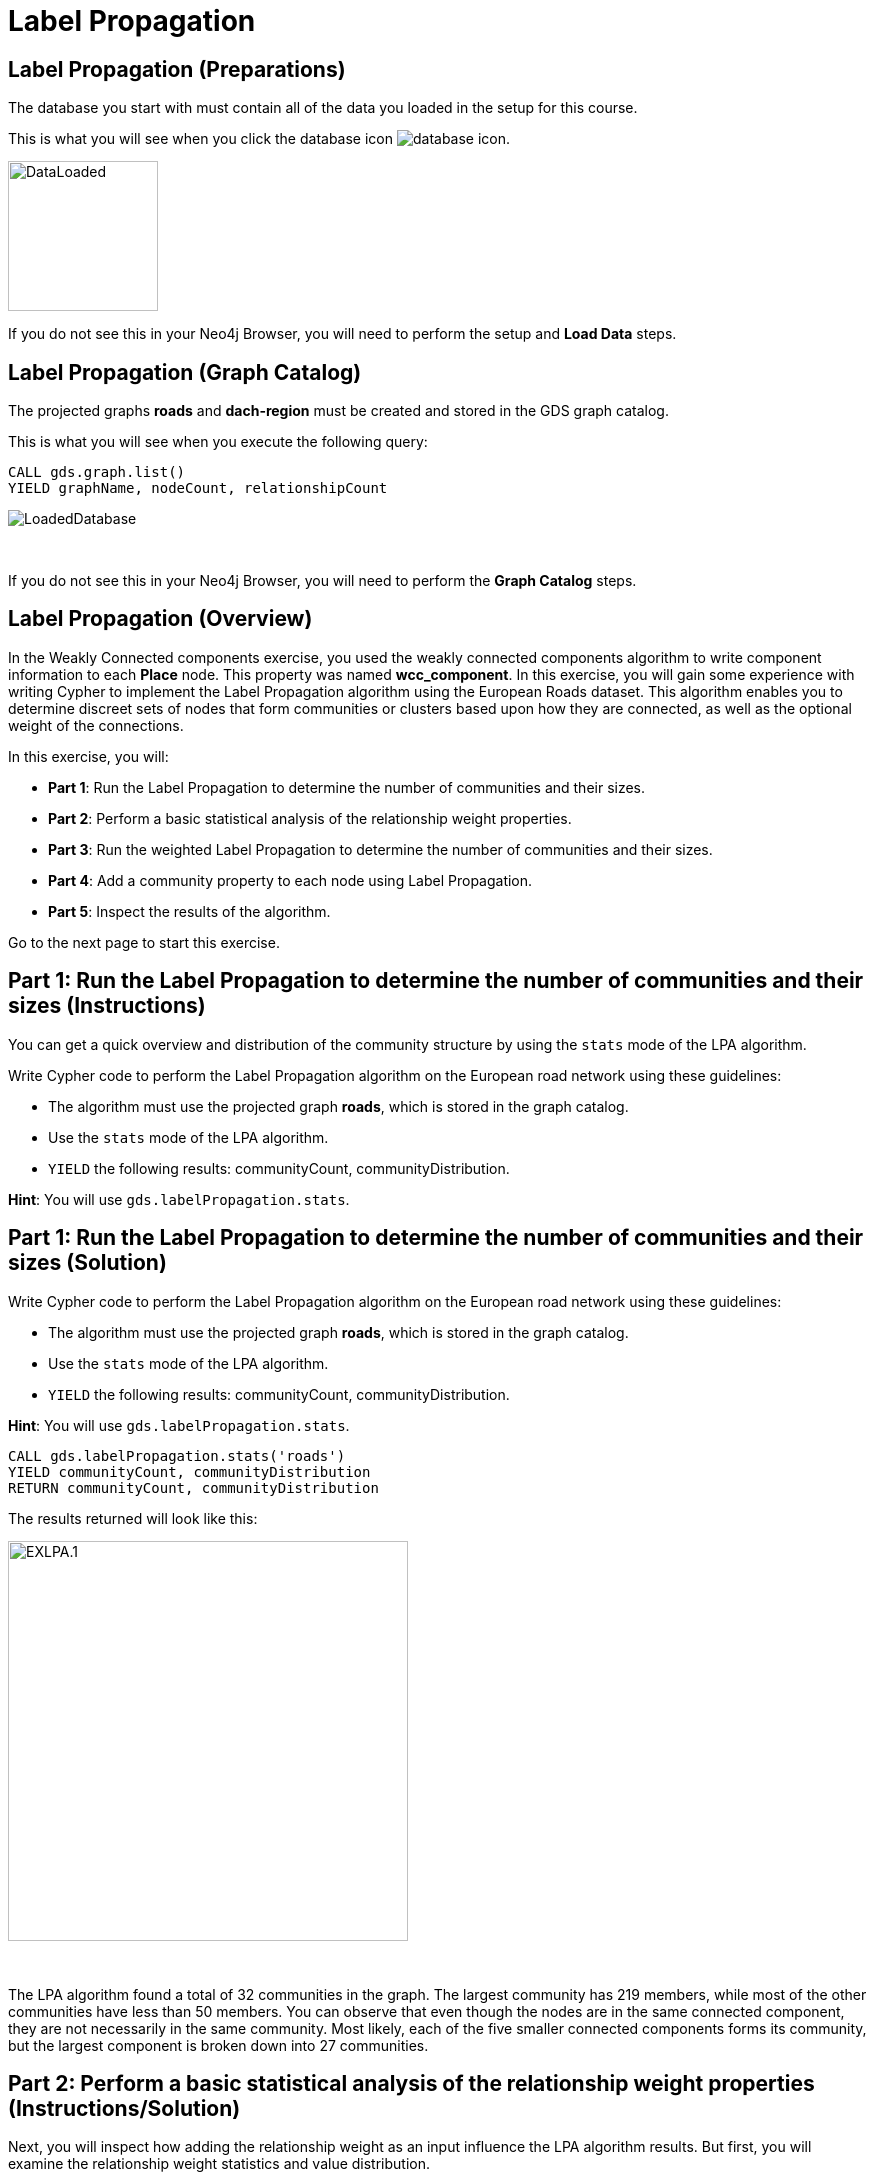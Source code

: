 = Label Propagation
:icons: font

== Label Propagation (Preparations)

The database you start with must contain all of the data you loaded in the setup for this course.

This is what you will see when you click the database icon image:database-icon.png[].

image::DataLoaded.png[DataLoaded,width=150]

If you do not see this in your Neo4j Browser, you will need to perform the setup  and *Load Data* steps.

== Label Propagation (Graph Catalog)

The projected graphs *roads* and *dach-region* must be created and stored in the GDS graph catalog.

This is what you will see when you execute the following query:

[source, cypher]
----
CALL gds.graph.list()
YIELD graphName, nodeCount, relationshipCount
----

image::LoadedRoadsGraph.png[LoadedDatabase]

{nbsp} +

If you do not see this in your Neo4j Browser, you will need to perform the *Graph Catalog* steps.

== Label Propagation (Overview)

In the Weakly Connected components exercise, you used the weakly connected components algorithm to write component information to each *Place* node.
This property was named *wcc_component*. In this exercise, you will gain some experience with writing Cypher to implement the Label Propagation algorithm using the European Roads dataset.
This algorithm enables you to determine discreet sets of nodes that form communities or clusters based upon how they are connected, as well as the optional weight of the connections.

In this exercise, you will:

* *Part 1*: Run the Label Propagation to determine the number of communities and their sizes.
* *Part 2*: Perform a basic statistical analysis of the relationship weight properties.
* *Part 3*: Run the weighted Label Propagation to determine the number of communities and their sizes.
* *Part 4*: Add a community property to each node using Label Propagation.
* *Part 5*: Inspect the results of the algorithm.

Go to the next page to start this exercise.

== Part 1: Run the Label Propagation to determine the number of communities and their sizes (Instructions)

You can get a quick overview and distribution of the community structure by using the `stats` mode of the LPA algorithm.

Write Cypher code to perform the Label Propagation algorithm on the European road network using these guidelines:

* The algorithm must use the projected graph *roads*, which is stored in the graph catalog.
* Use the `stats` mode of the LPA algorithm.
* `YIELD` the following results: communityCount, communityDistribution.

*Hint*: You will use `gds.labelPropagation.stats`.

== Part 1: Run the Label Propagation to determine the number of communities and their sizes (Solution)

Write Cypher code to perform the Label Propagation algorithm on the European road network using these guidelines:

* The algorithm must use the projected graph *roads*, which is stored in the graph catalog.
* Use the `stats` mode of the LPA algorithm.
* `YIELD` the following results: communityCount, communityDistribution.

*Hint*: You will use `gds.labelPropagation.stats`.

[source, cypher]
----
CALL gds.labelPropagation.stats('roads')
YIELD communityCount, communityDistribution
RETURN communityCount, communityDistribution
----

The results returned will look like this:

[.thumb]
image::EXLPA.1.png[EXLPA.1,width=400]

{nbsp} +

The LPA algorithm found a total of 32 communities in the graph.
The largest community has 219 members, while most of the other communities have less than 50 members.
You can observe that even though the nodes are in the same connected component, they are not necessarily in the same community.
Most likely, each of the five smaller connected components forms its community, but the largest component is broken down into 27 communities.

== Part 2: Perform a basic statistical analysis of the relationship weight properties (Instructions/Solution)

Next, you will inspect how adding the relationship weight as an input influence the LPA algorithm results.
But first, you will examine the relationship weight statistics and value distribution.

Write Cypher code to perform a basic statistical analysis of the relationship weight properties using these guidelines:

* Analyze both *distance* and *inverse_distance* relationship properties.

*Hint*: You will use `apoc.agg.statistics`.

[source, cypher]
----
UNWIND ['distance','inverse_distance'] as property
MATCH (:Place)-[r:EROAD]->(:Place)
RETURN property, apoc.agg.statistics(r[property], [0.5,0.75,0.9,0.95,0.99])
----

The results returned will look like this:

[.thumb]
image::EXLPA.2.png[EXLPA.2,width=500]

{nbsp} +

Values of *distance* property are in kilometers.
More than half of the connections are shorter than 100km.
The longest road connecting Moskva to Rostov-na-Donu is 1066km long.
On the other hand, *inverse_distance* values are mostly between 0.3 and 0.74.

== Part 3: Run the weighted Label Propagation to determine the number of communities and their sizes (Instructions)

This time, you will run the `stats` mode of the LPA algorithm and add the relationship weight property as an input.
The LPA algorithm deems that a higher relationship weight value represents a stronger connection.
For this reason, you will use the *inverse_distance* property as the relationship weight input.

Write Cypher code to perform the weighted Label Propagation algorithm on the European road network using these guidelines:

* The algorithm must use the projected graph *roads*, which is stored in the graph catalog.
* Use the `stats` mode of the LPA algorithm.
* `YIELD` the following results: communityCount, communityDistribution.
* The relationship weight property name is *inverse_distance*.

*Hint*: You will use `gds.labelPropagation.stats`.

== Part 3: Run the weighted Label Propagation to determine the number of communities and their sizes (Solution)

Write Cypher code to perform the weighted Label Propagation algorithm on the European road network using these guidelines:

* The algorithm must use the projected graph *roads*, which is stored in the graph catalog.
* Use the `stats` mode of the LPA algorithm.
* `YIELD` the following results: communityCount, communityDistribution.
* The relationship weight property name is *inverse_distance*.

*Hint*: You will use `gds.labelPropagation.stats`.

[source, cypher]
----
CALL gds.labelPropagation.stats('roads',
   {relationshipWeightProperty:'inverse_distance'})
YIELD communityCount, communityDistribution
RETURN communityCount, communityDistribution
----

The results returned will look like this:

[.thumb]
image::EXLPA.3.png[EXLPA.3,width=400]

{nbsp} +

The weighted variant of the algorithm found a total of 261 communities, which is almost 10 times more than the unweighted variant.
You can observe that the weighted LPA algorithm found more granular communities as the largest community contains only 13 members.
Depending on your use case, you might use the configuration option that works best for you.

== Part 4: Add a community property to each node using Label Propagation. (Instructions)

You will now inspect the members of communities of the weighted LPA results.
First, you need to write back the results to Neo4j.

Write Cypher code to perform the Label Propagation algorithm on the European road network and store the results back to nodes using these guidelines:

* The algorithm must use the projected graph *roads*, which is stored in the graph catalog.
* Use the `write` mode of the LPA algorithm.
* The algorithm will perform a maximum of 10 iterations.
* The algorithm will write a property named *community_lpa* to each node with the computed value.
* The weight property name is *inverse_distance*.
* `YIELD` the following results: nodePropertiesWritten, communityCount, ranIterations, didConverge.

*Hint*: You will call `gds.labelPropagation.write`.

== Part 4: Add a community property to each node using Label Propagation. (Solution)

Write Cypher code to perform the Label Propagation algorithm on the European road network and store the results back to nodes using these guidelines:

* The algorithm must use the projected graph *roads*, which is stored in the graph catalog.
* Use the `write` mode of the LPA algorithm.
* The algorithm will perform a maximum of 10 iterations.
* The algorithm will write a property named *community_lpa* to each node with the computed value.
* The weight property name is *inverse_distance*.
* `YIELD` the following results: nodePropertiesWritten, communityCount, ranIterations, didConverge.

*Hint*: You will call `gds.labelPropagation.write`.

Here is the solution code:

[source, cypher]
----
CALL gds.labelPropagation.write('roads',{
    maxIterations: 10,
    writeProperty: "community_lpa", 
    relationshipWeightProperty: "inverse_distance" })
YIELD nodePropertiesWritten, communityCount, ranIterations, didConverge
RETURN nodePropertiesWritten, communityCount, ranIterations, didConverge
----

The results returned will look like this:

[.thumb]
image::EXLPA.4.png[EXLPA.4,width=400]

== Part 5: Verify results of the algorithm. (Instructions)

As a part of the analysis, you will inspect the largest ten communities and retrieve its members.

Write a query to return all *community_lpa* values of the *Place* nodes.
For each community id, return the size of the community, and the list of *Place* names.

* Order the results by component size descending.
* Limit it to the top ten results.

== Part 5: Verify results of the algorithm. (Solution)

Write a query to return all *community_lpa* values of the *Place* nodes.
For each community id, return the size of the community, and the list of *Place* names.

* Order the results by component size descending.
* Limit it to the top ten results.

Here is the solution code:

[source, cypher]
----
MATCH (node:Place)
RETURN node.community_lpa as communityId,
       count(*) as communitySize,
       collect(node.name) AS places
ORDER BY communitySize DESC 
LIMIT 10
----

The results returned will look like this:

[.thumb]
image::EXLPA.5.png[EXLPA.5,width=400]

{nbsp} +

The largest community has 13 members and contains places mostly located in Spain like Madrid, Bilbao, and San Sebastian.
It also includes Bordeaux and Toulouse, which are two cities located in France.
If you inspect the world map, you can observe that Bordeaux and Toulouse are near the border with Spain, which makes sense, given that the LPA algorithm assigned them the same community as some Spanish cities.
The generated value for communityId may be different for your graph, but the community sizes and members will match.

== Label Propagation: Taking it further

. Try using the stream version of the algorithm.
. Try different configuration values, for example number of iterations.
. Try using the *seedProperty* parameter.

== Label Propagation (Summary)

In this exercise, you gained some experience with writing Cypher to implement the Label Propagation algorithm using the European Roads dataset.
This algorithm enables you to determine discreet sets of nodes that form clusters based upon how they are connected, as well as the weight of the connections.

ifdef::env-guide[]
pass:a[<a play-topic='{guides}/LouvainModularity.html'>Continue to Exercise: Louvain Modularity</a>]
endif::[]

